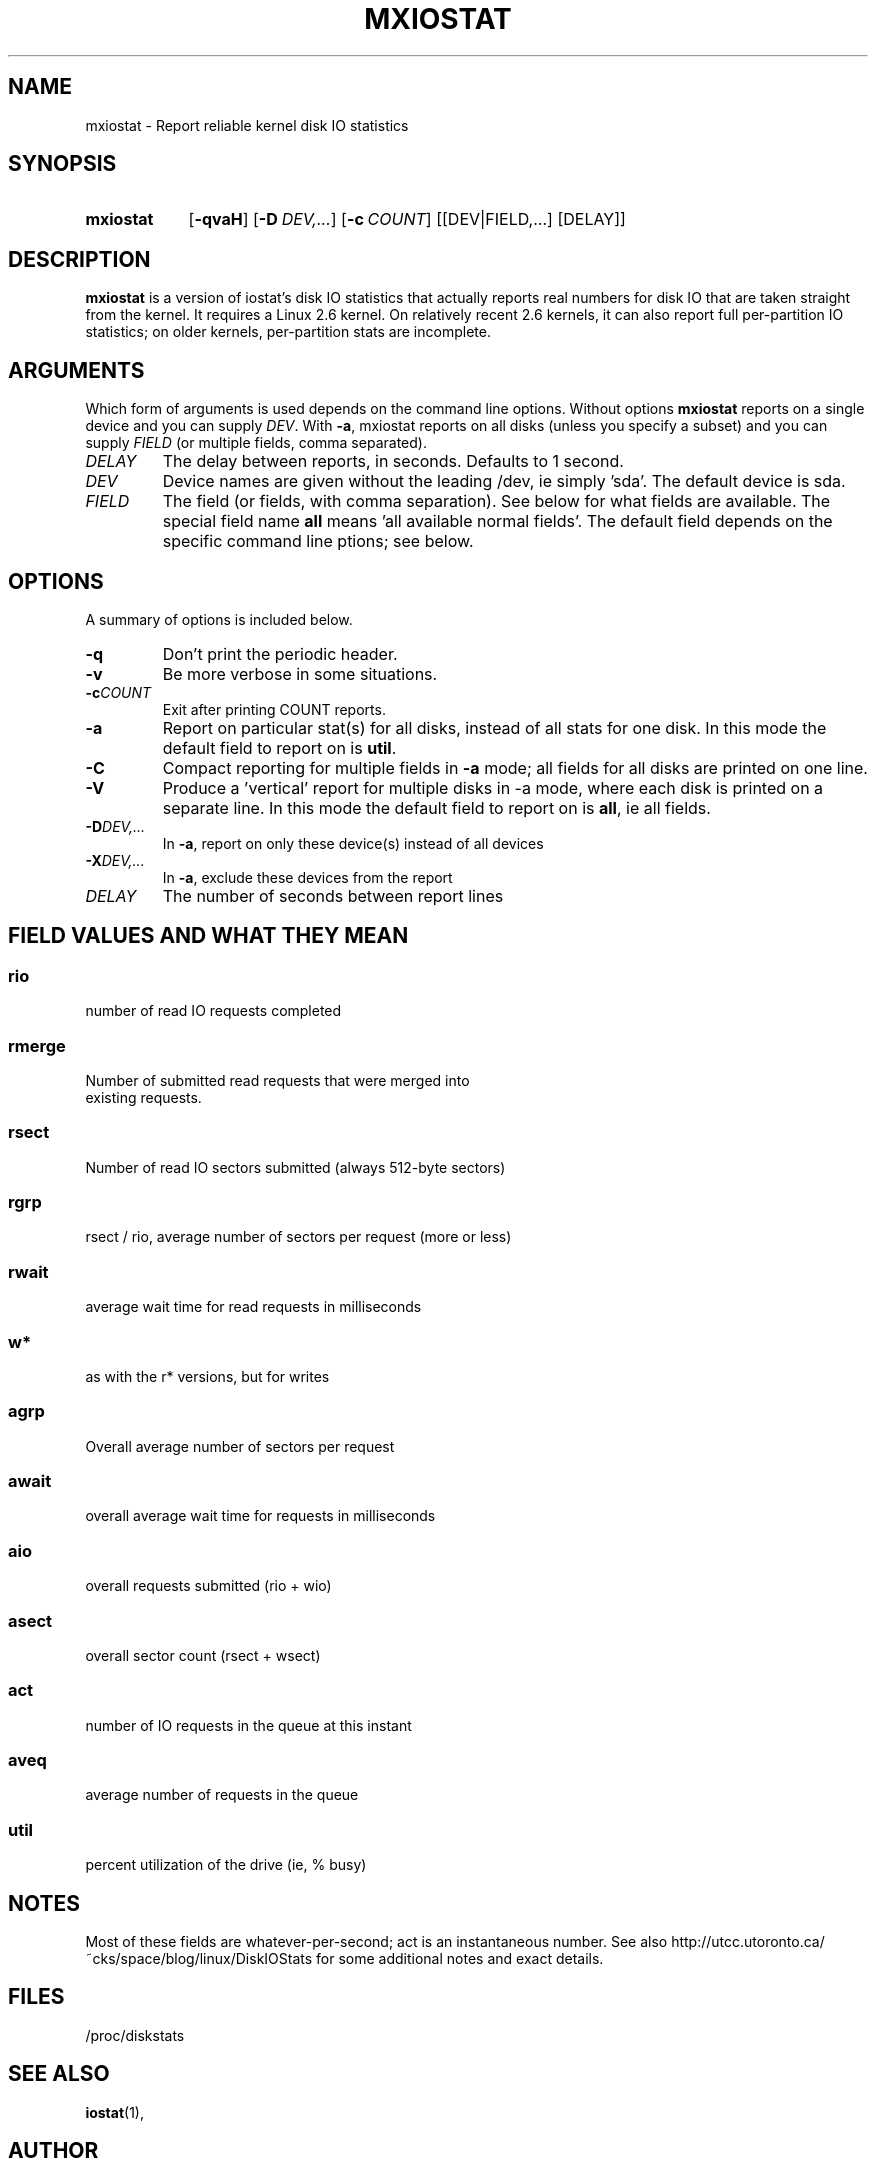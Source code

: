 .\"                                      Hey, EMACS: -*- nroff -*-
.\" First parameter, NAME, should be all caps
.\" Second parameter, SECTION, should be 1-8, maybe w/ subsection
.\" other parameters are allowed: see man(7), man(1)
.TH MXIOSTAT 1 "July 13, 2011"
.\" Please adjust this date whenever revising the manpage.
.\"
.\" Some roff macros, for reference:
.\" .nh        disable hyphenation
.\" .hy        enable hyphenation
.\" .ad l      left justify
.\" .ad b      justify to both left and right margins
.\" .nf        disable filling
.\" .fi        enable filling
.\" .br        insert line break
.\" .sp <n>    insert n+1 empty lines
.\" for manpage-specific macros, see man(7)
.SH NAME
mxiostat \- Report reliable kernel disk IO statistics
.SH SYNOPSIS
.SY mxiostat
.OP \-qvaH
.OP \-D DEV,...
.OP \-c COUNT
.RI [[DEV|FIELD,...]
.RI [DELAY]]
.SH DESCRIPTION
.B mxiostat
is a version of iostat's disk IO statistics that actually reports real
numbers for disk IO that are taken straight from the kernel. It requires
a Linux 2.6 kernel. On relatively recent 2.6 kernels, it can also report
full per-partition IO statistics; on older kernels, per-partition stats
are incomplete.
.\" TODO: determine which kernel version is required
.SH ARGUMENTS
Which form of arguments is used depends on the command line options.
Without options
.B mxiostat
reports on a single device and you can supply
.IR DEV .
With
.BR \-a ,
mxiostat reports on all disks (unless you specify a subset) and you
can supply
.IR FIELD
(or multiple fields, comma separated).
.TP
.I DELAY
The delay between reports, in seconds. Defaults to 1 second.
.TP
.I DEV
Device names are given without the leading /dev, ie simply 'sda'. The
default device is sda.
.TP
.I FIELD
The field (or fields, with comma separation). See below for what fields
are available. The special field name
.B all
means 'all available normal fields'. The default field depends on the
specific command line ptions; see below.
.SH OPTIONS
A summary of options is included below.
.TP
.B -q
Don't print the periodic header.
.TP
.B -v
Be more verbose in some situations.
.TP
.BI -c COUNT
Exit after printing COUNT reports.
.TP
.B \-a
Report on particular stat(s) for all disks, instead of all stats for
one disk. In this mode the default field to report on is
.BR util .
.TP
.B \-C
Compact reporting for multiple fields in
.B \-a
mode; all fields for all disks are printed on one line.
.TP
.B \-V
Produce a 'vertical' report for multiple disks in -a mode, where each
disk is printed on a separate line. In this mode the default field to
report on is
.BR all ,
ie all fields.
.TP
.BI \-D DEV,...
In 
.BR \-a ,
report on only these device(s) instead of all devices
.TP
.BI \-X DEV,...
In 
.BR \-a ,
exclude these devices from the report
.TP
.I DELAY
The number of seconds between report lines
.PP
.SH FIELD VALUES AND WHAT THEY MEAN
.SS
.B rio
.nf
number of read IO requests completed
.fi
.PP
.SS
.B rmerge
.nf
Number of submitted read requests that were merged into
existing requests.
.fi
.PP
.SS
.B rsect
.nf
Number of read IO sectors submitted (always 512-byte sectors)
.fi
.PP
.SS
.B rgrp
.nf
rsect / rio, average number of sectors per request (more or less)
.fi
.PP
.SS
.B rwait
.nf
average wait time for read requests in milliseconds
.fi
.PP
.SS
.B  w*
.nf
as with the r* versions, but for writes
.fi
.PP
.SS
.B agrp
.nf
Overall average number of sectors per request
.fi
.PP
.SS
.B await
.nf
overall average wait time for requests in milliseconds
.fi
.PP
.SS
.B aio
.nf
overall requests submitted (rio + wio)
.fi
.PP
.SS
.B asect
.nf
overall sector count (rsect + wsect)
.fi
.PP
.SS
.B act
.nf
number of IO requests in the queue at this instant
.fi
.PP
.SS
.B aveq
.nf
average number of requests in the queue
.fi
.PP
.SS
.B util
.nf
percent utilization of the drive (ie, % busy)
.fi
.BR
.SH NOTES
Most of these fields are whatever-per-second; act is an instantaneous
number. See also http://utcc.utoronto.ca/~cks/space/blog/linux/DiskIOStats
for some additional notes and exact details.
.SH FILES
.ta
.nf
/proc/diskstats
.fi

.SH SEE ALSO
.BR iostat (1),
.SH AUTHOR
mxiostat was written by Chris Siebenmann <cks.git01@cs.toronto.edu>
.PP
This manual page was written by John Cooper <john@choffee.co.uk>
(with subsequent mangling by Chris Siebenmann)
